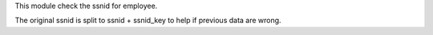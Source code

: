 This module check the ssnid for employee.

The original ssnid is split to ssnid + ssnid_key to help if previous data are wrong.
